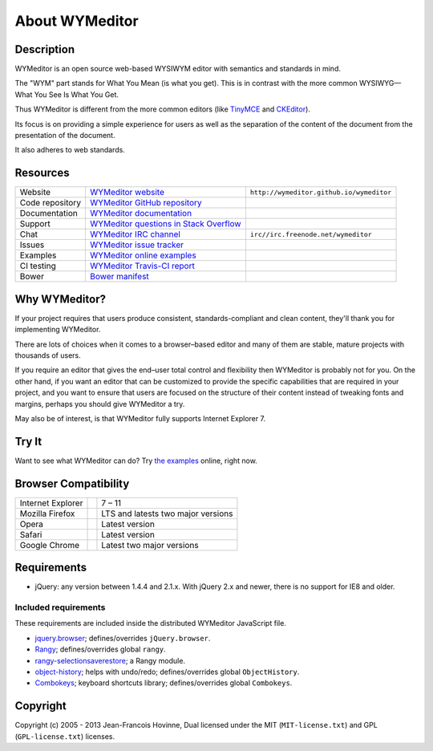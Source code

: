 ###############
About WYMeditor
###############

.. _description:

***********
Description
***********

WYMeditor is an open source web-based WYSIWYM editor with semantics and
standards in mind.

The "WYM" part stands for What You Mean (is what you get).
This is in contrast with the more common WYSIWYG—What You See Is What You Get.

Thus WYMeditor is different from the more common editors
(like `TinyMCE`_ and `CKEditor`_).

Its focus is on providing a simple experience for users as well as
the separation of the content of the document from the presentation of the
document.

It also adheres to web standards.

.. _TinyMCE: http://www.tinymce.com/
.. _CKEditor: http://ckeditor.com/

.. _resources:

*********
Resources
*********

+-----------------+------------------------------------------+------------------------------------------+
| Website         | `WYMeditor website`_                     | ``http://wymeditor.github.io/wymeditor`` |
+-----------------+------------------------------------------+------------------------------------------+
| Code repository | `WYMeditor GitHub repository`_           | |GitHub Mark|                            |
+-----------------+------------------------------------------+------------------------------------------+
| Documentation   | `WYMeditor documentation`_               | |documentation badge|                    |
+-----------------+------------------------------------------+------------------------------------------+
| Support         | `WYMeditor questions in Stack Overflow`_ | |Stack Overflow icon|                    |
+-----------------+------------------------------------------+------------------------------------------+
| Chat            | `WYMeditor IRC channel`_                 | ``irc//irc.freenode.net/wymeditor``      |
+-----------------+------------------------------------------+------------------------------------------+
| Issues          | `WYMeditor issue tracker`_               |                                          |
+-----------------+------------------------------------------+------------------------------------------+
| Examples        | `WYMeditor online examples`_             |                                          |
+-----------------+------------------------------------------+------------------------------------------+
| CI testing      | `WYMeditor Travis-CI report`_            | |Travis-CI badge|                        |
+-----------------+------------------------------------------+------------------------------------------+
| Bower           | `Bower manifest`_                        | |Bower logo|                             |
+-----------------+------------------------------------------+------------------------------------------+

.. _WYMeditor website: https://wymeditor.github.io/wymeditor/
.. _WYMeditor GitHub repository: https://github.com/wymeditor/wymeditor
.. |GitHub Mark| image:: http://upload.wikimedia.org/wikipedia/commons/9/91/
   Octicons-mark-github.svg
   :height: 21px
   :width: 21px
   :alt: GitHub Mark
.. _WYMeditor GitHub organization: https://github.com/wymeditor
.. _WYMeditor documentation: https://wymeditor.readthedocs.org/
.. |documentation badge| image:: http://readthedocs.org/projects/pip/badge/
   :target: https://wymeditor.readthedocs.org/en/latest/
.. _WYMeditor issue tracker: https://github.com/wymeditor/wymeditor/issues
.. _WYMeditor questions in Stack Overflow: https://stackoverflow.com/
   questions/tagged/wymeditor
.. |Stack Overflow icon| image:: http://cdn.sstatic.net/stackoverflow/img/favicon.ico
   :alt: Stack Overflow icon
.. _WYMeditor IRC channel: irc://irc.freenode.net/wymeditor
.. _WYMeditor online examples: https://wymeditor.github.io/wymeditor/dist/
   examples/
.. _WYMeditor Travis-CI report: https://travis-ci.org/wymeditor/wymeditor
.. |Travis-CI badge| image:: http://travis-ci.org/wymeditor/wymeditor.svg
   ?branch=README_rst
   :target: https://travis-ci.org/wymeditor/wymeditor
   :alt: Travis CI badge
.. _Bower manifest: https://github.com/wymeditor/wymeditor/blob/master/
   bower.json
.. |Bower logo| image:: http://bower.io/img/bower-logo.svg
   :height: 21px
   :width: 21px
   :alt: Bower logo

.. _why-wymeditor:

**************
Why WYMeditor?
**************

If your project requires that users produce consistent, standards-compliant and
clean content, they'll thank you for implementing WYMeditor.

There are lots of choices when it comes to a browser–based editor and many of
them are stable, mature projects with thousands of users.

If you require an editor that gives the end–user total control and flexibility
then WYMeditor is probably not for you. On the other hand, if you want an
editor that can be customized to provide the specific capabilities that are
required in your project, and you want to ensure that users are focused on the
structure of their content instead of tweaking fonts and margins, perhaps you
should give WYMeditor a try.

May also be of interest, is that WYMeditor fully supports Internet Explorer 7.

******
Try It
******

Want to see what WYMeditor can do? Try `the examples`_ online, right now.

.. _browser-compatibility:

*********************
Browser Compatibility
*********************

+-------------------+----------------+------------------------------------+
| Internet Explorer | |IE logo|      | 7 – 11                             |
+-------------------+----------------+------------------------------------+
| Mozilla Firefox   | |Firefox logo| | LTS and latests two major versions |
+-------------------+----------------+------------------------------------+
| Opera             | |Opera logo|   | Latest version                     |
+-------------------+----------------+------------------------------------+
| Safari            | |Safari logo|  | Latest version                     |
+-------------------+----------------+------------------------------------+
| Google Chrome     | |Chrome logo|  | Latest two major versions          |
+-------------------+----------------+------------------------------------+

************
Requirements
************

* jQuery: any version between 1.4.4 and 2.1.x.
  With jQuery 2.x and newer, there is no support for IE8 and older.

Included requirements
=====================

These requirements are included inside the distributed WYMeditor JavaScript
file.

* `jquery.browser`_; defines/overrides ``jQuery.browser``.
* `Rangy`_; defines/overrides global ``rangy``.
* `rangy-selectionsaverestore`_; a Rangy module.
* `object-history`_; helps with undo/redo; defines/overrides global
  ``ObjectHistory``.
* `Combokeys`_; keyboard shortcuts library; defines/overrides global
  ``Combokeys``.

*********
Copyright
*********

Copyright (c) 2005 - 2013 Jean-Francois Hovinne,
Dual licensed under the MIT (``MIT-license.txt``)
and GPL (``GPL-license.txt``) licenses.

.. _the examples: `WYMeditor online examples`_

.. |IE logo| image:: http://github.com/alrra/browser-logos/raw/master/
   internet-explorer/internet-explorer_24x24.png
   :alt: Internet Explorer logo
.. |Firefox logo| image:: http://github.com/alrra/browser-logos/raw/master/
   firefox/firefox_24x24.png
   :alt: Firefox logo
.. |Opera logo| image:: http://github.com/alrra/browser-logos/raw/master/
   opera/opera_24x24.png
   :alt: Opera logo
.. |Safari logo| image:: http://github.com/alrra/browser-logos/raw/master/
   safari_8/safari_8_24x24.png
   :alt: Safari logo
.. |Chrome logo| image:: http://github.com/alrra/browser-logos/raw/master/
   chrome/chrome_24x24.png
   :alt: Chrome logo

.. _jquery.browser: https://github.com/gabceb/jquery-browser-plugin
.. _Rangy: https://github.com/timdown/rangy/
.. _rangy-selectionsaverestore: Rangy_
.. _object-history: https://github.com/mightyiam/object-history
.. _Combokeys: https://github.com/mightyiam/combokeys
